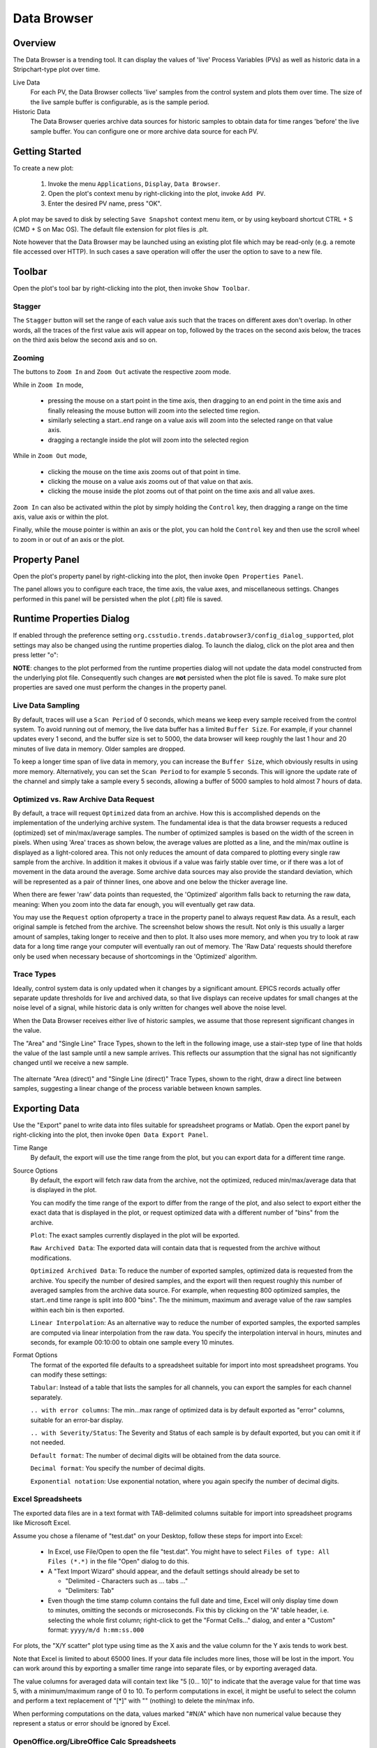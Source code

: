 Data Browser
============

Overview
--------

The Data Browser is a trending tool. It can display the values
of 'live' Process Variables (PVs) as well as historic data in a
Stripchart-type plot over time.

Live Data
    For each PV, the Data Browser collects 'live' samples from the
    control system and plots them over time. The size of the live sample
    buffer is configurable, as is the sample period.

Historic Data
    The Data Browser queries archive data sources for historic
    samples to obtain data for time ranges 'before' the live sample
    buffer. You can configure one or more archive data source for each PV.

.. image:: images/databrowser.png
   :width: 80%
   :align: center

Getting Started
---------------

To create a new plot:

 1. Invoke the menu ``Applications``, ``Display``, |databrowser| ``Data Browser``.
 2. Open the plot's context menu by right-clicking into the plot,
    invoke |add| ``Add PV``.
 3. Enter the desired PV name, press "OK".

.. |databrowser| image:: images/icon_databrowser.png
.. |add| image:: images/icon_add.png

A plot may be saved to disk by selecting ``Save Snapshot`` context menu item, or by using keyboard shortcut
CTRL + S (CMD + S on Mac OS). The default file extension for plot files is .plt.

Note however that the Data Browser may be launched using an existing plot file which may be read-only (e.g. a
remote file accessed over HTTP). In such cases a save operation will offer the user the option to save to a new file.

Toolbar
-------

Open the plot's tool bar by right-clicking into the plot,
then invoke |toolbar| ``Show Toolbar``.

.. |toolbar| image:: images/icon_toolbar.png

Stagger
^^^^^^^

The |stagger| ``Stagger`` button will set the range of each value axis
such that the traces on different axes don't overlap.
In other words, all the traces of the first value axis will appear on top,
followed by the traces on the second axis below,
the traces on the third axis below the second axis and so on.

.. |stagger| image:: images/icon_stagger.png


Zooming
^^^^^^^

The buttons to |zoom_in| ``Zoom In`` and |zoom_out| ``Zoom Out``
activate the respective zoom mode.

While in ``Zoom In`` mode,

 * pressing the mouse on a start point in the time axis,
   then dragging to an end point in the time axis
   and finally releasing the mouse button will zoom into the
   selected time region.
 * similarly selecting a start..end range on a value axis
   will zoom into the selected range on that value axis.
 * dragging a rectangle inside the plot will zoom into the selected region

While in ``Zoom Out`` mode,

 * clicking the mouse on the time axis
   zooms out of that point in time.

 * clicking the mouse on a value axis
   zooms out of that value on that axis.

 * clicking the mouse inside the plot
   zooms out of that point on the
   time axis and all value axes.

``Zoom In`` can also be activated within the plot by simply holding
the ``Control`` key, then dragging a range on the time axis,
value axis or within the plot.

Finally, while the mouse pointer is within an axis or the plot,
you can hold the ``Control`` key and then use the scroll wheel
to zoom in or out of an axis or the plot.

.. |zoom_in| image:: images/icon_zoom_in.png
.. |zoom_out| image:: images/icon_zoom_out.png



Property Panel
--------------

Open the plot's property panel by right-clicking into the plot,
then invoke |properties| ``Open Properties Panel``.

.. |properties| image:: images/icon_properties.png

The panel allows you to configure each trace, the time axis, the value axes,
and miscellaneous settings. Changes performed in this panel will be persisted when the plot (.plt) file is saved.

Runtime Properties Dialog
-------------------------

If enabled through the preference setting ``org.csstudio.trends.databrowser3/config_dialog_supported``, plot settings may
also be changed using the runtime properties dialog. To launch the dialog, click on the plot area and then press letter "o":

.. image:: images/runtime_properties_dialog.png
   :width: 400

**NOTE**: changes to the plot performed from the runtime properties dialog will not update the data model constructed
from the underlying plot file. Consequently such changes are **not** persisted when the plot file is saved. To make
sure plot properties are saved one must perform the changes in the property panel.

Live Data Sampling 
^^^^^^^^^^^^^^^^^^

By default, traces will use a ``Scan Period`` of 0 seconds, which means
we keep every sample received from the control system.
To avoid running out of memory, the live data buffer has a limited
``Buffer Size``.
For example, if your channel updates every 1 second, and the buffer size
is set to 5000, the data browser will keep roughly the last 1 hour and 20 minutes
of live data in memory. Older samples are dropped.

To keep a longer time span of live data in memory, you can increase the ``Buffer Size``,
which obviously results in using more memory. Alternatively, you can set the ``Scan Period``
to for example 5 seconds. This will ignore the update rate of the channel and simply take
a sample every 5 seconds, allowing a buffer of 5000 samples to hold almost 7 hours of data.  

Optimized vs. Raw Archive Data Request
^^^^^^^^^^^^^^^^^^^^^^^^^^^^^^^^^^^^^^

By default, a trace will request ``Optimized`` data from an archive.
How this is accomplished depends on the implementation of the underlying
archive system. The fundamental idea is that the data browser
requests a reduced (optimized) set of min/max/average samples.
The number of optimized samples is based on the width of the screen in pixels.
When using 'Area' traces as shown below, the average values are
plotted as a line, and the min/max outline is displayed as a
light-colored area. This not only reduces the amount of data compared
to plotting every single raw sample from the archive. In addition it
makes it obvious if a value was fairly stable over time, or if there
was a lot of movement in the data around the average.
Some archive data sources may also provide the standard deviation,
which will be represented as a pair of thinner lines,
one above and one below the thicker average line.

.. image:: images/optimized.png
   :width: 80%
   :align: center


When there are fewer 'raw' data points than requested,
the 'Optimized' algorithm falls back to returning the raw data, meaning:
When you zoom into the data far enough, you will eventually get raw data.

You may use the ``Request`` option ofproperty  a trace in the property panel
to always request ``Raw`` data.
As a result, each original sample is fetched from the archive.
The screenshot below shows the result.
Not only is this usually a larger amount of samples, taking longer to receive and then
to plot. It also uses more memory, and when you try to look at raw
data for a long time range your computer will eventually ran out of
memory. The 'Raw Data' requests should therefore only be used when
necessary because of shortcomings in the 'Optimized' algorithm.

.. image:: images/raw.png
   :width: 80%
   :align: center

Trace Types
^^^^^^^^^^^

Ideally, control system data is only updated when it changes by
a significant amount. EPICS records actually offer separate update
thresholds for live and archived data, so that live displays can
receive updates for small changes at the noise level of a signal,
while historic data is only written for changes well above the noise
level.

When the Data Browser receives either live of historic samples,
we assume that those represent significant changes in the value.

The "Area" and "Single Line" Trace Types,
shown to the left in the following image,
use a stair-step type of line that holds the value of the last sample
until a new sample arrives.
This reflects our assumption that the signal has not significantly changed
until we receive a new sample.

 .. image:: images/stair.png
 .. image:: images/direct.png 

The alternate "Area (direct)" and "Single Line (direct)" Trace Types,
shown to the right,
draw a direct line between samples, suggesting a linear change
of the process variable between known samples.


Exporting Data
--------------

Use the "Export" panel to write data into files suitable
for spreadsheet programs or Matlab.
Open the export panel by right-clicking into the plot,
then invoke |export| ``Open Data Export Panel``.

.. |export| image:: images/icon_export.png


Time Range
    By default, the export will use the time range from the plot,
    but you can export data for a different time range.

Source Options
    By default, the export will fetch raw data from the archive,
    not the optimized, reduced min/max/average data that is displayed in the plot.
    
    You can modify the time range of the export to differ from the range of the plot,
    and also select to export either the exact data that is displayed in the
    plot, or request optimized data with a different number of "bins" from
    the archive.

    ``Plot``: The exact samples currently displayed in the plot
    will be exported.
    
    ``Raw Archived Data``: The exported data will contain data that
    is requested from the archive without modifications.
    
    ``Optimized Archived Data``: To reduce the number of exported
    samples, optimized data is requested from the archive. You specify
    the number of desired samples, and the export will then request
    roughly this number of averaged samples from the archive data source.
    For example, when requesting 800 optimized samples, the
    start..end time range is split into 800 "bins". The the minimum,
    maximum and average value of the raw samples within each bin is then
    exported.
    
    ``Linear Interpolation``: As an alternative way to reduce the
    number of exported samples, the exported samples are computed via
    linear interpolation from the raw data. You specify the interpolation
    interval in hours, minutes and seconds, for example 00:10:00 to
    obtain one sample every 10 minutes.

    
Format Options
    The format of the exported file defaults to a spreadsheet
    suitable for import into most spreadsheet programs. You can modify
    these settings:
  
    ``Tabular``: Instead of a table that lists the samples for all
    channels, you can export the samples for each channel separately.
    
    ``.. with error columns``: The min...max range of optimized data
    is by default exported as "error" columns, suitable for an error-bar
    display.
    
    ``.. with Severity/Status``: The Severity and Status of each
    sample is by default exported, but you can omit it if not needed.
 
    ``Default format``: The number of decimal digits will be
    obtained from the data source.
  
    ``Decimal format``: You specify the number of decimal digits.
   
    ``Exponential notation``: Use exponential notation, where you
    again specify the number of decimal digits.
   

Excel Spreadsheets
^^^^^^^^^^^^^^^^^^

The exported data files are in a text format with TAB-delimited
columns suitable for import into spreadsheet programs like Microsoft
Excel.


Assume you chose a filename of "test.dat" on your Desktop,
follow these steps for import into Excel:
 
 * In Excel, use File/Open to open the file "test.dat".
   You might have to select ``Files of type: All Files (*.*)`` in the file
   "Open" dialog to do this.
 * A "Text Import Wizard" should appear, and the default
   settings should already be set to
   
   * "Delimited - Characters such as ... tabs ..."
   * "Delimiters: Tab"
   
 * Even though the time stamp column contains the full date and time,
   Excel will only display time down to minutes,
   omitting the seconds or microseconds.
   Fix this by clicking on the "A" table header, i.e. selecting the whole first column;
   right-click to get the "Format Cells..." dialog, and enter a "Custom"
   format: ``yyyy/m/d h:mm:ss.000``

For plots, the "X/Y scatter" plot type using time as the X axis
and the value column for the Y axis tends to work best.

Note that Excel is limited to about 65000 lines. If your data
file includes more lines, those will be lost in the import. You can
work around this by exporting a smaller time range into separate
files, or by exporting averaged data.

The value columns for averaged data will contain text like "5 [0... 10]"
to indicate that the average value for that time was 5, with
a minimum/maximum range of 0 to 10. To perform computations in excel,
it might be useful to select the column and perform a text replacement
of "[*]" with "" (nothing) to delete the min/max info.

When performing computations on the data, values marked "#N/A"
which have non numerical value because they represent a status or
error should be ignored by Excel.


OpenOffice.org/LibreOffice Calc Spreadsheets
^^^^^^^^^^^^^^^^^^^^^^^^^^^^^^^^^^^^^^^^^^^^

As long as the exported data file has a ".csv" suffix,
OpenOffice.org/LibreOffice should open the file with an "import"
dialog similar to MS Excel, where you select "tab" delimited columns
as explained above.
        
File names ending in ".dat", ".txt" etc. might only open in the
OpenOffice.org/LibreOffice Writer (word processor), so you have to use
the correct file suffix.


Matlab
^^^^^^

The Matlab export can use two different file formats.
To create binary Matlab data files, use a file name ending in ``.mat``.
Matlab text files are created when the file name ends in ``.m``.

The binary data file like "example.mat" is suitable for loading
into Matlab 5 and newer like this::

    load /path/to/the/example.mat

In your Matlab workspace you should then find structures named
"channel0", "channel1", ..., one for each channel that was loaded from
the file. Each structure has the following elements:

``name``: Channel name

``time``: Time stamps

``value``: Numeric value

``severity``: Severity

The time stamps are saved as text by default. In reasonable modern versions
of Matlab you best convert them to Matlab serial date numbers, which
you can then for example plot over time like this::

    channel0.date = datenum(channel0.time, 'yyyy-mm-dd HH:MM:SS.FFF');
    plot(channel0.date, channel0.value);
    datetick('x',0);
    title(channel0.name);


If user ticks 'Use UNIX timestamp...' in the export tab, timestamps will be exported
as UNIX timestamp in ms, i.e. as a 64 bit unsigned integer.

The Matlab text files like "example.m" are suitable for loading (executing)
in Matlab R2006b or newer, creating one 'timeseries'
object per trace. To load it into Matlab, you execute the file like this::

    cd /path/to/the/file
    example


Matlab will then execute the commands in the file which define
the data in the Matlab workspace and also plot it. With Matlab
releases older than R2006b you will have to edit the generated file to
suit your needs, for example use simply ``plot(v)`` to show the values.



Command Line Export Options
^^^^^^^^^^^^^^^^^^^^^^^^^^^

The export functionality can also be invoked from the command line,
without using the graphical user interface.
This can be convenient when regularly exporting data for several channels.

To see available options, run phoebus like this::

    phoebus -main org.phoebus.archive.Export -help
    
    Usage: -main org.phoebus.archive.Export [options]

    Export archived data into files

    General command-line options:

    -help                                    -  This text
    -settings settings.xml                   -  Import settings from file, either exported XML or property file format

    Archive Information options:
    -list [pattern]                          -  List channel names, with optional pattern ('.', '*')

    Data Export options:
    -start '2019-01-02 08:00:00'             -  Start time
    -end '2019-02-03 16:15:20'               -  End time (defaults to 'now')
    -bin bin_count                           -  Export 'optimized' data for given bin count
    -linear HH:MM:SS                         -  Export linearly extrapolated data for time intervals
    -decimal precision                       -  Decimal format with given precision
    -exponential precision                   -  Exponential format with given precision
    -nostate                                 -  Do not include status/severity in tab-separated file
    -unixTimeStamp                           -  Use UNIX timestamp (in ms) instead of formatted date/time string
    -export /path/to/file channel <channels> -  Export data for one or more channels into file

    File names ending in *.m or *.mat generate Matlab files.
    All other file name endings create tab-separated data files.



The Statistics-tab
------------------
Under the Statistics-tab, some basic statistical measures of the plotted data-points can be viewed.

It is important to note that the statistics are calculated only on the data values themselves *without taking into
account the timestamps of data-points*: in the calculation of the statistical measures, only the value of data-points
and the total number of data-points are taken into account, while neither the time interval under consideration (except
indirectly for determining the subset of data-points to calculate the statistical measures for), nor the timestamps of
individual data-points are part of the calculation.

E.g., the statistical mean will be skewed towards more recent data-points if the sample frequency of recent data-points
is higher than the sample frequency of less recent data-points. For instance, in a plot based on both archived and live
samples, the mean value will be skewed towards the live data portion if live data is sampled at a higher frequency than
archived data.

